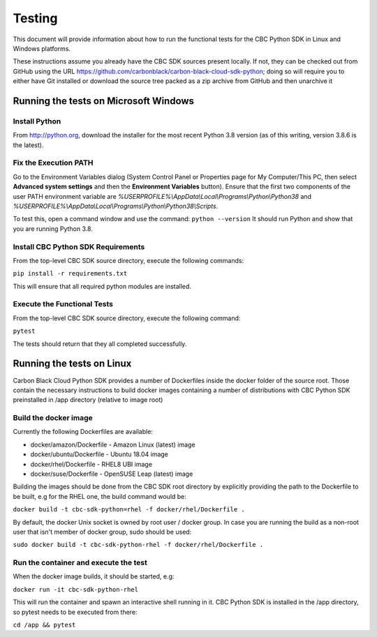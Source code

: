 Testing
=======
This document will provide information about how to run the functional tests
for the CBC Python SDK in Linux and Windows platforms.

These instructions assume you already have the CBC SDK sources present
locally.  If not, they can be checked out from GitHub using the URL
https://github.com/carbonblack/carbon-black-cloud-sdk-python; doing so will require you to
either have Git installed or download the source tree packed as a zip archive from GitHub 
and then unarchive it


Running the tests on Microsoft Windows
--------------------------------------

Install Python
^^^^^^^^^^^^^^
From http://python.org, download the installer for the most recent Python 3.8 version
(as of this writing, version 3.8.6 is the latest). 

Fix the Execution PATH
^^^^^^^^^^^^^^^^^^^^^^
Go to the Environment Variables dialog (System Control Panel or Properties page
for My Computer/This PC, then select **Advanced system settings** and then the
**Environment Variables** button). Ensure that the first two components of
the user PATH environment variable are *%USERPROFILE%\\AppData\\Local\\Programs\\Python\\Python38*
and *%USERPROFILE%\\AppData\\Local\\Programs\\Python\\Python38\\Scripts*. 

To test this, open a command window and use the command:
``python --version``
It should run Python and show that you are running Python 3.8.

Install CBC Python SDK Requirements
^^^^^^^^^^^^^^^^^^^^^^^^^^^^^^^^^^^
From the top-level CBC SDK source directory, execute the following commands:

``pip install -r requirements.txt``

This will ensure that all required python modules are installed.

Execute the Functional Tests
^^^^^^^^^^^^^^^^^^^^^^^^^^^^
From the top-level CBC SDK source directory, execute the following command:

``pytest``

The tests should return that they all completed successfully.


Running the tests on Linux
--------------------------
Carbon Black Cloud Python SDK provides a number of Dockerfiles inside the docker folder
of the source root. Those contain the necessary instructions to build docker images
containing a number of distributions with CBC Python SDK preinstalled in /app directory
(relative to image root)

Build the docker image
^^^^^^^^^^^^^^^^^^^^^^
Currently the following Dockerfiles are available:

- docker/amazon/Dockerfile - Amazon Linux (latest) image
- docker/ubuntu/Dockerfile - Ubuntu 18.04 image
- docker/rhel/Dockerfile - RHEL8 UBI image
- docker/suse/Dockerfile - OpenSUSE Leap (latest) image

Building the images should be done from the CBC SDK root directory by explicitly providing
the path to the Dockerfile to be built, e.g for the RHEL one, the build command would be:

``docker build -t cbc-sdk-python=rhel -f docker/rhel/Dockerfile .``

By default, the docker Unix socket is owned by root user / docker group. In case you are running
the build as a non-root user that isn't member of docker group, sudo should be used:

``sudo docker build -t cbc-sdk-python-rhel -f docker/rhel/Dockerfile .``

Run the container and execute the test
^^^^^^^^^^^^^^^^^^^^^^^^^^^^^^^^^^^^^^
When the docker image builds, it should be started, e.g:

``docker run -it cbc-sdk-python-rhel``

This will run the container and spawn an interactive shell running in it. CBC Python SDK is installed
in the /app directory, so pytest needs to be executed from there:

``cd /app && pytest``
